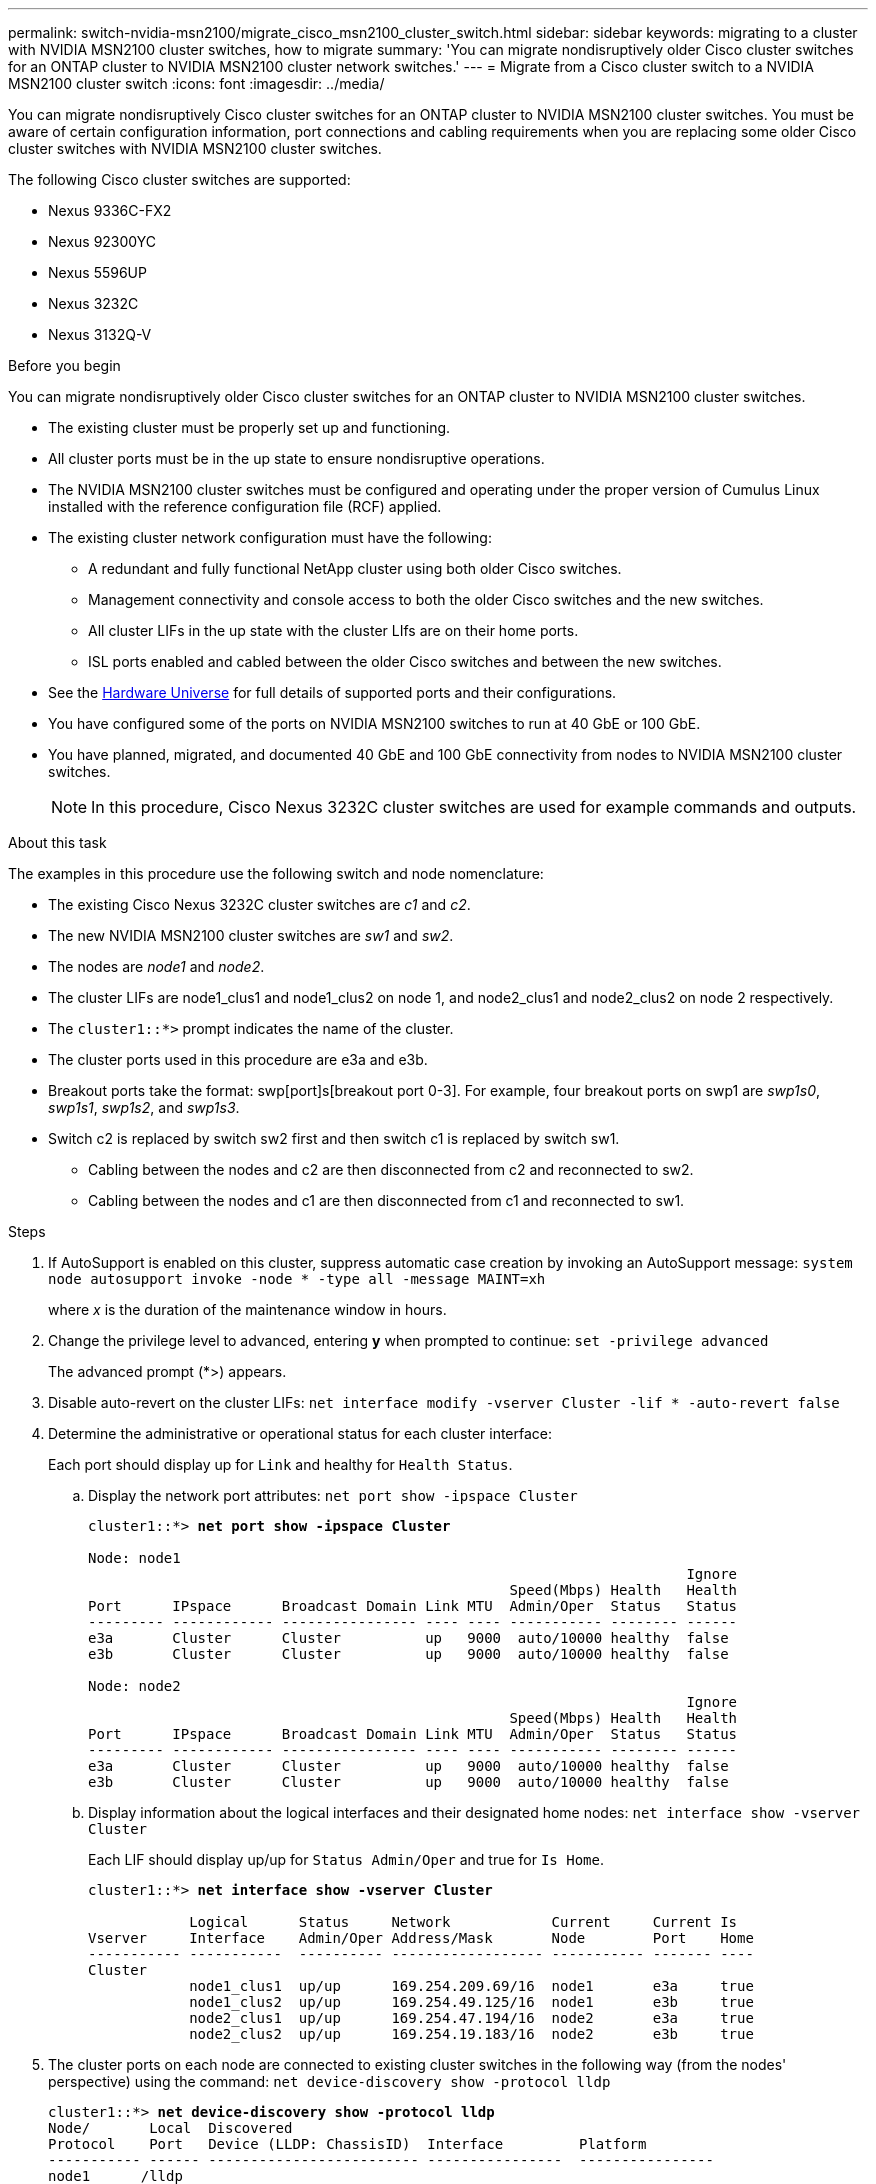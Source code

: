 ---
permalink: switch-nvidia-msn2100/migrate_cisco_msn2100_cluster_switch.html
sidebar: sidebar
keywords: migrating to a cluster with NVIDIA MSN2100 cluster switches, how to migrate
summary: 'You can migrate nondisruptively older Cisco cluster switches for an ONTAP cluster to NVIDIA MSN2100 cluster network switches.'
---
= Migrate from a Cisco cluster switch to a NVIDIA MSN2100 cluster switch
:icons: font
:imagesdir: ../media/

[.lead]
You can migrate nondisruptively Cisco cluster switches for an ONTAP cluster to NVIDIA MSN2100 cluster switches. You must be aware of certain configuration information, port connections and cabling requirements when you are replacing some older Cisco cluster switches with NVIDIA MSN2100 cluster switches.

The following Cisco cluster switches are supported:

* Nexus 9336C-FX2
* Nexus 92300YC
* Nexus 5596UP
* Nexus 3232C
* Nexus 3132Q-V

.Before you begin
You can migrate nondisruptively older Cisco cluster switches for an ONTAP cluster to NVIDIA MSN2100 cluster switches.

* The existing cluster must be properly set up and functioning.
* All cluster ports must be in the up state to ensure nondisruptive operations.
* The NVIDIA MSN2100  cluster switches must be configured and operating under the proper version of Cumulus Linux installed with the reference configuration file (RCF) applied.
* The existing cluster network configuration must have the following:
** A redundant and fully functional NetApp cluster using both older Cisco switches.
** Management connectivity and console access to both the older Cisco switches and the new switches.
** All cluster LIFs in the up state with the cluster LIfs are on their home ports.
** ISL ports enabled and cabled between the older Cisco switches and between the new switches.
* See the https://hwu.netapp.com/[Hardware Universe^] for full details of supported ports and their configurations.
* You have configured some of the ports on NVIDIA MSN2100 switches to run at 40 GbE or 100 GbE.
* You have planned, migrated, and documented 40 GbE and 100 GbE connectivity from nodes to NVIDIA MSN2100 cluster switches.
+
NOTE: In this procedure, Cisco Nexus 3232C cluster switches are used for example commands and outputs.

.About this task
The examples in this procedure use the following switch and node nomenclature:

* The existing Cisco Nexus 3232C cluster switches are _c1_ and _c2_.
* The new NVIDIA MSN2100 cluster switches are _sw1_ and _sw2_.
* The nodes are _node1_ and _node2_.
* The cluster LIFs are node1_clus1 and node1_clus2 on node 1, and node2_clus1 and node2_clus2 on node 2 respectively.
* The `cluster1::*>` prompt indicates the name of the cluster.
* The cluster ports used in this procedure are e3a and e3b.
* Breakout ports take the format: swp[port]s[breakout port 0-3]. For example, four breakout ports on swp1 are _swp1s0_, _swp1s1_, _swp1s2_, and _swp1s3_.
* Switch c2 is replaced by switch sw2 first and then switch c1 is replaced by switch sw1.
** Cabling between the nodes and c2 are then disconnected from c2 and reconnected to sw2.
** Cabling between the nodes and c1 are then disconnected from c1 and reconnected to sw1.

.Steps
. If AutoSupport is enabled on this cluster, suppress automatic case creation by invoking an AutoSupport message: `system node autosupport invoke -node * -type all -message MAINT=xh`
+
where _x_ is the duration of the maintenance window in hours.

. Change the privilege level to advanced, entering *y* when prompted to continue: `set -privilege advanced`
+
The advanced prompt (*>) appears.

. Disable auto-revert on the cluster LIFs: `net interface modify -vserver Cluster -lif * -auto-revert false`

. Determine the administrative or operational status for each cluster interface:
+
Each port should display up for `Link` and healthy for `Health Status`.
+
.. Display the network port attributes: `net port show -ipspace Cluster`
+
[subs=+quotes]
----
cluster1::*> *net port show -ipspace Cluster*

Node: node1
                                                                       Ignore
                                                  Speed(Mbps) Health   Health
Port      IPspace      Broadcast Domain Link MTU  Admin/Oper  Status   Status
--------- ------------ ---------------- ---- ---- ----------- -------- ------
e3a       Cluster      Cluster          up   9000  auto/10000 healthy  false
e3b       Cluster      Cluster          up   9000  auto/10000 healthy  false

Node: node2
                                                                       Ignore
                                                  Speed(Mbps) Health   Health
Port      IPspace      Broadcast Domain Link MTU  Admin/Oper  Status   Status
--------- ------------ ---------------- ---- ---- ----------- -------- ------
e3a       Cluster      Cluster          up   9000  auto/10000 healthy  false
e3b       Cluster      Cluster          up   9000  auto/10000 healthy  false

----

.. Display information about the logical interfaces and their designated home nodes: `net interface show -vserver Cluster`
+
Each LIF should display up/up for `Status Admin/Oper` and true for `Is Home`.
+
[subs=+quotes]
----
cluster1::*> *net interface show -vserver Cluster*

            Logical      Status     Network            Current     Current Is
Vserver     Interface    Admin/Oper Address/Mask       Node        Port    Home
----------- -----------  ---------- ------------------ ----------- ------- ----
Cluster
            node1_clus1  up/up      169.254.209.69/16  node1       e3a     true
            node1_clus2  up/up      169.254.49.125/16  node1       e3b     true
            node2_clus1  up/up      169.254.47.194/16  node2       e3a     true
            node2_clus2  up/up      169.254.19.183/16  node2       e3b     true

----

. The cluster ports on each node are connected to existing cluster switches in the following way (from the nodes' perspective) using the command: `net device-discovery show -protocol lldp`
+
[subs=+quotes]
----
cluster1::*> *net device-discovery show -protocol lldp*
Node/       Local  Discovered
Protocol    Port   Device (LLDP: ChassisID)  Interface         Platform
----------- ------ ------------------------- ----------------  ----------------
node1      /lldp
            e3a    c1                        Eth1/1            N3K-C3232C
            e3b    c2                        Eth1/1            N3K-C3232C
node2      /lldp
            e3a    c1                        Eth1/2            N3K-C3232C
            e3b    c2                        Eth1/2            N3K-C3232C
----

. The cluster ports and switches are connected in the following way (from the switches' perspective) using the command: `show CDP neighbors`
+
[subs=+quotes]
----
c1# *show cdp neighbors*

Capability Codes: R - Router, T - Trans-Bridge, B - Source-Route-Bridge
                  S - Switch, H - Host, I - IGMP, r - Repeater,
                  V - VoIP-Phone, D - Remotely-Managed-Device,
                  s - Supports-STP-Dispute

Device-ID             Local Intrfce Hldtme Capability  Platform         Port ID
node1                 Eth1/1         124   H           AFF-A400           e3a
node2                 Eth1/2         124   H           AFF-A400           e3a
c2                    Eth1/31        179   S I s       N3K-C3232C       Eth1/31
c2                    Eth1/32        175   S I s       N3K-C3232C       Eth1/32

c2# *show cdp neighbors*

Capability Codes: R - Router, T - Trans-Bridge, B - Source-Route-Bridge
                  S - Switch, H - Host, I - IGMP, r - Repeater,
                  V - VoIP-Phone, D - Remotely-Managed-Device,
                  s - Supports-STP-Dispute


Device-ID             Local Intrfce Hldtme Capability  Platform         Port ID
node1                 Eth1/1        124    H           AFF-A400         e3b
node2                 Eth1/2        124    H           AFF-A400         e3b
c1                    Eth1/31       175    S I s       N3K-C3232C       Eth1/31
c1                    Eth1/32       175    S I s       N3K-C3232C       Eth1/32
----

. Ensure that the cluster network has full connectivity using the command: `cluster ping-cluster -node node-name`
+
[subs=+quotes]
----
cluster1::*> *cluster ping-cluster -node node2*

Host is node2
Getting addresses from network interface table...
Cluster node1_clus1 169.254.209.69 node1     e3a
Cluster node1_clus2 169.254.49.125 node1     e3b
Cluster node2_clus1 169.254.47.194 node2     e3a
Cluster node2_clus2 169.254.19.183 node2     e3b
Local = 169.254.47.194 169.254.19.183
Remote = 169.254.209.69 169.254.49.125
Cluster Vserver Id = 4294967293
Ping status:
....
Basic connectivity succeeds on 4 path(s)
Basic connectivity fails on 0 path(s)
................
Detected 9000 byte MTU on 4 path(s):
    Local 169.254.19.183 to Remote 169.254.209.69
    Local 169.254.19.183 to Remote 169.254.49.125
    Local 169.254.47.194 to Remote 169.254.209.69
    Local 169.254.47.194 to Remote 169.254.49.125
Larger than PMTU communication succeeds on 4 path(s)
RPC status:
2 paths up, 0 paths down (tcp check)
2 paths up, 0 paths down (udp check)
----

. On switch c2, shut down the ports connected to the cluster ports of the nodes.
+
[subs=+quotes]
----
(cs2)# *configure*
(cs2)(Config)# *interface*
(cs2)(config-if-range)# *shutdown <_interface-list_>*
(cs2)(config-if-range)# *exit*
(cs2)(Config)# *exit*
(cs2)#
----

. Move the node cluster ports from the old switch c2 to the new switch sw2, using appropriate cabling supported by NVIDIA MSN2100.
. The cluster ports on each node are now connected to cluster switches in the following way, from the nodes' perspective:
+
[subs=+quotes]
----
cluster1::*> *net device-discovery show -protocol lldp*

Node/       Local  Discovered
Protocol    Port   Device (LLDP: ChassisID)  Interface         Platform
----------- ------ ------------------------- ----------------  ----------------
node1      /lldp
            e3a    c1                        Eth1/1            N3K-C3232C
            e3b    sw2                       swp3              MSN2100-CB2RC
node2      /lldp
            e3a    c1                        Eth1/2            N3K-C3232C
            e3b    sw2                       swp4              MSN2100-CB2RC
----
. Verify that all node cluster ports are up: `net show interface`
+
[subs=+quotes]
----
cumulus@sw2:~$ *net show interface*

State  Name         Spd   MTU    Mode        LLDP                  Summary
-----  -----------  ----  -----  ----------  --------------------- -----------------------
UP     lo           N/A   65536  Loopback                          IP: 127.0.0.1/8
       lo                                                          IP: ::1/128
UP     eth0         100M  1500   Mgmt        RTP-LF01(Eth104/1/35) Master: mgmt(UP)
       eth0                                                        IP: 10.231.80.190/22
...
...
DN     swp13        N/A   9216   Trunk/L2                          Master: bridge(UP)
DN     swp14        N/A   9216   Trunk/L2                          Master: bridge(UP)
UP     swp15        100G  9216   BondMember  sw1 (swp15)          Master: cluster_isl(UP)
UP     swp16        100G  9216   BondMember  sw1 (swp16)          Master: cluster_isl(UP)
----

. Move the node cluster ports from the old switch c1 to the new switch sw1, using appropriate cabling supported by NVIDIA MSN2100.

. The cluster ports on each node are now connected to cluster switches in the following way, from the nodes' perspective:
+
[subs=+quotes]
----
cluster1::*> *net device-discovery show -protocol lldp*

Node/       Local  Discovered
Protocol    Port   Device (LLDP: ChassisID)  Interface       Platform
----------- ------ ------------------------- --------------  ----------------
node1      /lldp
            e3a    sw1                       swp3            MSN2100-CB2RC
            e3b    sw2                       swp3            MSN2100-CB2RC
node2      /lldp
            e3a    sw1                       swp4            MSN2100-CB2RC
            e3b    sw2                       swp4            MSN2100-CB2RC
----

. Verify the final configuration of the cluster: `net port show -ipspace Cluster`
+
Each port should display up for `Link` and healthy for `Health Status`.
+
[subs=+quotes]
----
cluster1::*> *net port show -ipspace Cluster*

Node: node1
                                                                       Ignore
                                                  Speed(Mbps) Health   Health
Port      IPspace      Broadcast Domain Link MTU  Admin/Oper  Status   Status
--------- ------------ ---------------- ---- ---- ----------- -------- ------
e3a       Cluster      Cluster          up   9000  auto/10000 healthy  false
e3b       Cluster      Cluster          up   9000  auto/10000 healthy  false

Node: node2
                                                                       Ignore
                                                  Speed(Mbps) Health   Health
Port      IPspace      Broadcast Domain Link MTU  Admin/Oper  Status   Status
--------- ------------ ---------------- ---- ---- ----------- -------- ------
e3a       Cluster      Cluster          up   9000  auto/10000 healthy  false
e3b       Cluster      Cluster          up   9000  auto/10000 healthy  false


cluster1::*> *net interface show -vserver Cluster*

            Logical    Status     Network            Current       Current Is
Vserver     Interface  Admin/Oper Address/Mask       Node          Port    Home
----------- ---------- ---------- ------------------ ------------- ------- ----
Cluster
            node1_clus1  up/up    169.254.209.69/16  node1         e3a     true
            node1_clus2  up/up    169.254.49.125/16  node1         e3b     true
            node2_clus1  up/up    169.254.47.194/16  node2         e3a     true
            node2_clus2  up/up    169.254.19.183/16  node2         e3b     true


cluster1::*> *net device-discovery show -protocol lldp*

Node/       Local  Discovered
Protocol    Port   Device (LLDP: ChassisID)  Interface       Platform
----------- ------ ------------------------- --------------  ----------------
node1      lldp
            e3a    sw1                       swp3            MSN2100-CB2RC
            e3b    sw2                       swp3            MSN2100-CB2RC
node2      /lldp
            e3a    sw1                       swp4            MSN2100-CB2RC
            e3b    sw2                       swp4            MSN2100-CB2RC
----

. Verify that both nodes each have one connection to each switch: `net show lldp`
+
The following example shows the appropriate results for both switches:
+
[subs=+quotes]
----
cumulus@sw1:~$ *net show lldp*

LocalPort  Speed  Mode        RemoteHost          RemotePort
---------  -----  ----------  ------------------  -----------
swp3       100G   Trunk/L2    sw2                 e3a
swp4       100G   Trunk/L2    sw2                 e3b
swp15      100G   BondMember  sw2                 swp15
swp16      100G   BondMember  sw2                 swp16

cumulus@sw2:~$ *net show lldp*

LocalPort  Speed  Mode        RemoteHost          RemotePort
---------  -----  ----------  ------------------  -----------
swp3       100G   Trunk/L2    sw1                 e3a
swp4       100G   Trunk/L2    sw1                 e3b
swp15      100G   BondMember  sw1                 swp15
swp16      100G   BondMember  sw1                 swp16
----

. Enable auto-revert on the cluster LIFs: `cluster1::*> network interface modify -vserver Cluster -lif * -auto-revert True`

. Enable the Ethernet switch health monitor log collection feature for collecting switch-related log files, using the two commands: `system switch ethernet log setup-password` and `system switch ethernet log enable-collection`
+
Enter: `system switch ethernet log setup-password`
+
[subs=+quotes]
----
cluster1::*> *system switch ethernet log setup-password*
Enter the switch name: <return>
The switch name entered is not recognized.
Choose from the following list:
sw1
sw2

cluster1::*> *system switch ethernet log setup-password*

Enter the switch name: *sw1*
RSA key fingerprint is e5:8b:c6:dc:e2:18:18:09:36:63:d9:63:dd:03:d9:cc
Do you want to continue? {y|n}::[n] *y*

Enter the password: <enter switch password>
Enter the password again: <enter switch password>

cluster1::*> *system switch ethernet log setup-password*

Enter the switch name: *sw2*
RSA key fingerprint is 57:49:86:a1:b9:80:6a:61:9a:86:8e:3c:e3:b7:1f:b1
Do you want to continue? {y|n}:: [n] *y*

Enter the password: <enter switch password>
Enter the password again: <enter switch password>
----
+
Followed by: `system switch ethernet log enable-collection`
+
----
cluster1::*> *system  switch ethernet log enable-collection*

Do you want to enable cluster log collection for all nodes in the cluster?
{y|n}: [n] *y*

Enabling cluster switch log collection.

cluster1::*>
----
+
NOTE: If any of these commands return an error, contact NetApp support.

. If you suppressed automatic case creation, reenable it by invoking an AutoSupport message: `system node autosupport invoke -node * -type all -message MAINT=END`

